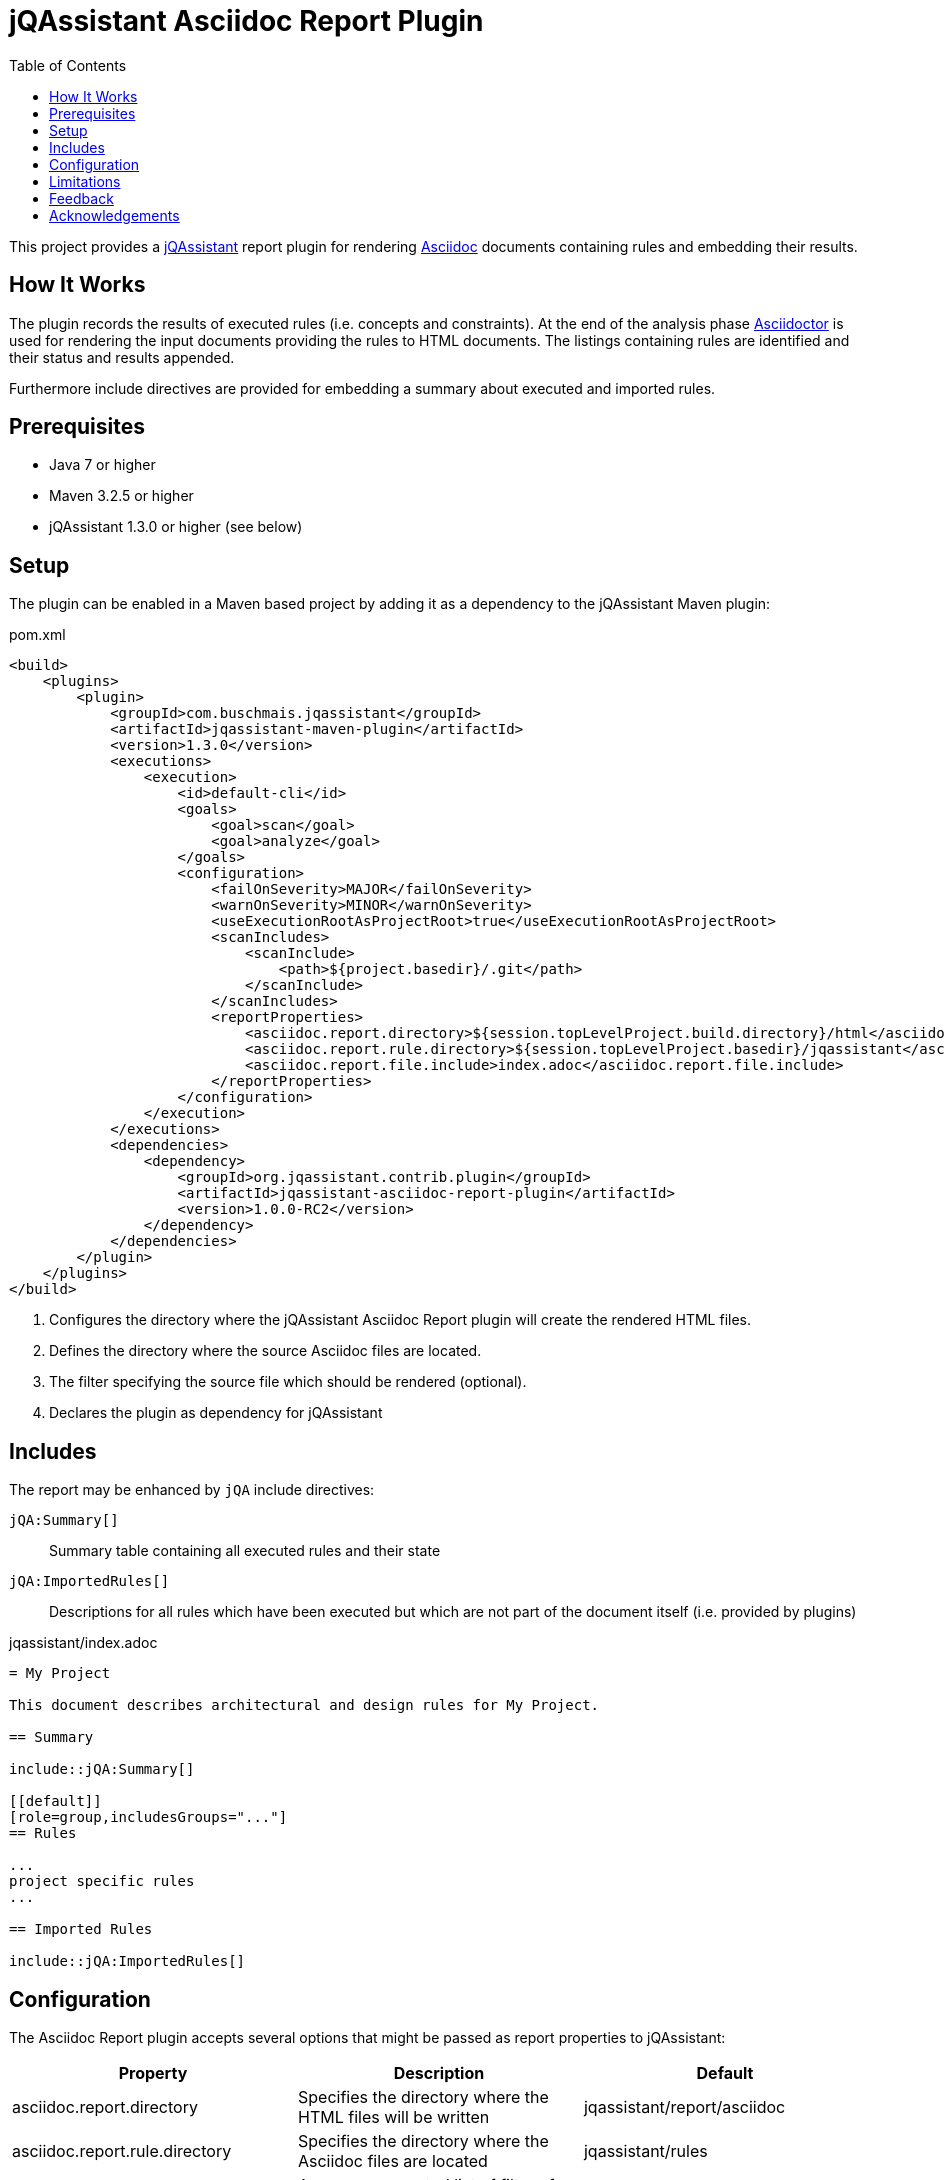 :toc:
= jQAssistant Asciidoc Report Plugin

This project provides a http://jqassistant.org/[jQAssistant] report plugin for rendering
http://www.methods.co.nz/asciidoc/[Asciidoc] documents containing rules and embedding their results.

== How It Works

The plugin records the results of executed rules (i.e. concepts and constraints).
At the end of the analysis phase http://www.asciidoctor[Asciidoctor] is used for rendering the input documents providing the rules
to HTML documents. The listings containing rules are identified and their status and results appended.

Furthermore include directives are provided for embedding a summary about executed and imported rules.

== Prerequisites

* Java 7 or higher
* Maven 3.2.5 or higher
* jQAssistant 1.3.0 or higher (see below)

== Setup

The plugin can be enabled in a Maven based project by adding it as a dependency to the jQAssistant Maven plugin:

.pom.xml
[source,xml]
----
<build>
    <plugins>
        <plugin>
            <groupId>com.buschmais.jqassistant</groupId>
            <artifactId>jqassistant-maven-plugin</artifactId>
            <version>1.3.0</version>
            <executions>
                <execution>
                    <id>default-cli</id>
                    <goals>
                        <goal>scan</goal>
                        <goal>analyze</goal>
                    </goals>
                    <configuration>
                        <failOnSeverity>MAJOR</failOnSeverity>
                        <warnOnSeverity>MINOR</warnOnSeverity>
                        <useExecutionRootAsProjectRoot>true</useExecutionRootAsProjectRoot>
                        <scanIncludes>
                            <scanInclude>
                                <path>${project.basedir}/.git</path>
                            </scanInclude>
                        </scanIncludes>
                        <reportProperties>
                            <asciidoc.report.directory>${session.topLevelProject.build.directory}/html</asciidoc.report.directory>          <!--1-->
                            <asciidoc.report.rule.directory>${session.topLevelProject.basedir}/jqassistant</asciidoc.report.rule.directory> <!--2-->
                            <asciidoc.report.file.include>index.adoc</asciidoc.report.file.include>                                         <!--3-->
                        </reportProperties>
                    </configuration>
                </execution>
            </executions>
            <dependencies>
                <dependency>                                                                                                                <!--4-->
                    <groupId>org.jqassistant.contrib.plugin</groupId>
                    <artifactId>jqassistant-asciidoc-report-plugin</artifactId>
                    <version>1.0.0-RC2</version>
                </dependency>
            </dependencies>
        </plugin>
    </plugins>
</build>
----
<1> Configures the directory where the jQAssistant Asciidoc Report plugin will create the rendered HTML files.
<2> Defines the directory where the source Asciidoc files are located.
<3> The filter specifying the source file which should be rendered (optional).
<4> Declares the plugin as dependency for jQAssistant

== Includes

The report may be enhanced by `jQA` include directives:

`jQA:Summary[]`::
  Summary table containing all executed rules and their state
`jQA:ImportedRules[]`::
  Descriptions for all rules which have been executed but which are not part of the document itself (i.e. provided by plugins)

.jqassistant/index.adoc
....
= My Project

This document describes architectural and design rules for My Project.

== Summary

\include::jQA:Summary[]

[[default]]
[role=group,includesGroups="..."]
== Rules

...
project specific rules
...

== Imported Rules

\include::jQA:ImportedRules[]
....


== Configuration

The Asciidoc Report plugin accepts several options that might be passed as report properties to jQAssistant:

[options="header"]
|===
| Property                                   | Description                                                      | Default
| asciidoc.report.directory      | Specifies the directory where the HTML files will be written                 | jqassistant/report/asciidoc
| asciidoc.report.rule.directory | Specifies the directory where the Asciidoc files are located                 | jqassistant/rules
| asciidoc.report.file.include   | A comma separated list of filter of Asciidoc files to be included (optional) |
| asciidoc.report.file.exclude   | A comma separated list of filter of Asciidoc files to be included (optional) |
|===

== Limitations

Currently only results are embedded for rules that either specify no report type or explicity select `asciidoc` for it (i.e. 'reportType=asciidoc').

[[feedback]]
== Feedback

Please report any issues https://github.com/jqassistant-contrib/jqassistant-asciidoc-report-plugin/issues[here].

== Acknowledgements

The plugin is based on https://asciidoctor.org[Asciidoctor].
